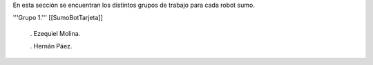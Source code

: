 En esta sección se encuentran los distintos grupos de trabajo para cada robot sumo.




'''Grupo 1.''' [[SumoBotTarjeta]]

 . Ezequiel Molina.

 . Hernán Páez.
